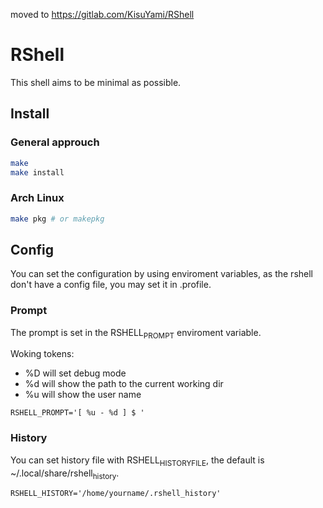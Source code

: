 moved to https://gitlab.com/KisuYami/RShell

* RShell
This shell aims to be minimal as possible.

[[https://github.com/KisuYami/rshell/releases/tag/v2.1][https://img.shields.io/badge/version-v2.1-green.svg]]
[[https://github.com/KisuYami/rshell/issues][https://img.shields.io/github/issues/KisuYami/RShell.svg]]
[[https://github.com/KisuYami/rshell/graphs/commit-activity][https://img.shields.io/github/commit-activity/m/KisuYami/RShell.svg]]
[[https://github.com/KisuYami/rshell/graphs/contributors][https://img.shields.io/github/contributors/KisuYami/RShell.svg]]
[[https://img.shields.io/badge/dependencies-ncurses,readline-blue.svg]]
[[https://www.gnu.org/licenses/old-licenses/gpl-2.0.en.html][https://img.shields.io/badge/license-GPL%20v2-blue.svg]]
[[https://www.paypal.com/cgi-bin/webscr?cmd=_s-xclick&hosted_button_id=N5WTQZKNY8ABY&source=url][https://img.shields.io/badge/PayPal-Coffe!-orange.svg]]

** Install
*** General approuch
#+BEGIN_SRC sh
make
make install
#+END_SRC
*** Arch Linux
#+BEGIN_SRC sh
make pkg # or makepkg
#+END_SRC
** Config
You can set the configuration by using enviroment variables, as the rshell
don't have a config file, you may set it in .profile.
*** Prompt
   The prompt is set in the RSHELL_PROMPT enviroment variable.

   Woking tokens:
   - %D will set debug mode
   - %d will show the path to the current working dir
   - %u will show the user name
#+begin_example
RSHELL_PROMPT='[ %u - %d ] $ '
#+end_example
*** History
You can set history file with RSHELL_HISTORY_FILE, the default is ~/.local/share/rshell_history.
#+begin_example
RSHELL_HISTORY='/home/yourname/.rshell_history'
#+end_example

